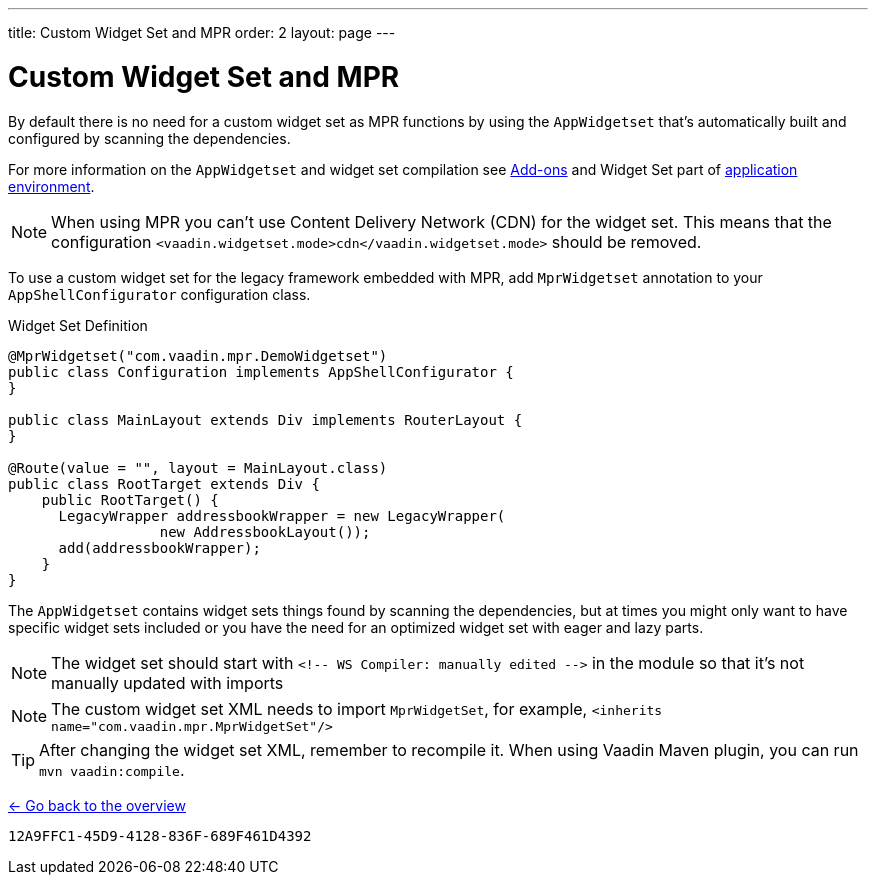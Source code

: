 ---
title: Custom Widget Set and MPR
order: 2
layout: page
---


= Custom Widget Set and MPR

By default there is no need for a custom widget set as MPR functions by using the `AppWidgetset` that's automatically built and configured by scanning the dependencies. 

For more information on the `AppWidgetset` and widget set compilation see
link:/docs/v7/framework/addons/addons-overview#installing[Add-ons,role="skip-xref-check"] and Widget Set part of link:/docs/v7/framework/application/application-environment[application environment,role="skip-xref-check"].

[NOTE]
When using MPR you can't use Content Delivery Network (CDN) for the widget set. This means that the configuration `<vaadin.widgetset.mode>cdn</vaadin.widgetset.mode>` should be removed.

To use a custom widget set for the legacy framework embedded with MPR, add `MprWidgetset` annotation to your `AppShellConfigurator` configuration class.

.Widget Set Definition
[source,java]
----
@MprWidgetset("com.vaadin.mpr.DemoWidgetset")
public class Configuration implements AppShellConfigurator {
}

public class MainLayout extends Div implements RouterLayout {
}

@Route(value = "", layout = MainLayout.class)
public class RootTarget extends Div {
    public RootTarget() {
      LegacyWrapper addressbookWrapper = new LegacyWrapper(
                  new AddressbookLayout());
      add(addressbookWrapper);
    }
}
----

The `AppWidgetset` contains widget sets things found by scanning the dependencies, but at times you might only want to have specific widget sets included or you have the need for an optimized widget set with eager and lazy parts.

[NOTE]
The widget set should start with `<!-- WS Compiler: manually edited -\->` in the module so that it's not manually updated with imports

[NOTE]
The custom widget set XML needs to import `MprWidgetSet`, for example, `<inherits name="com.vaadin.mpr.MprWidgetSet"/>`

[TIP]
After changing the widget set XML, remember to recompile it. When using Vaadin Maven plugin, you can run `mvn vaadin:compile`.

<<../overview#,<- Go back to the overview>>


[discussion-id]`12A9FFC1-45D9-4128-836F-689F461D4392`
